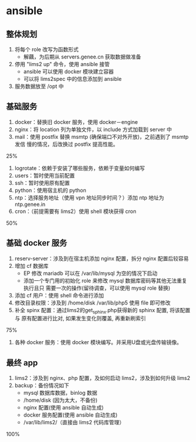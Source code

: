 * ansible
** 整体规划
   1. 将每个 role 改写为函数形式
      - 解藕，为后期从 servers.genee.cn 获取数据做准备
   2. 停用 "lims2 up" 命令，使用 ansible 接管
      - ansible 可以使用 docker 模块建立容器
      - 可以将 lims2spec 中的信息添加到 ansible
   3. 服务数据放至 /opt 中

** 基础服务

   1. docker：替换旧 docker 服务，使用 docker－engine
   2. nginx：将 location 列为单独文件，以 include 方式加载到 server 中
   3. mail：使用 postfix 替换 msmtp (确保端口不对外开放)，之前遇到了 msmtp 发信
      慢的情况，后改换过 postfix 提高性能。

   25%

   4. logrotate：依赖于安装了哪些服务，依赖于变量如何编写
   5. users：暂时使用当前配置
   6. ssh：暂时使用原有配置
   7. python：使用宿主机的 python
   8. ntp：选择服务地址（使用 vpn 地址同步时间？）添加 ntp 地址为 ntp.genee.in
   9. cron：（前提需要有 lims2）使用 shell 模块获得 cron

   50%

** 基础 docker 服务

   1. reserv-server：涉及到在宿主机添加 nginx 配置，拆分 nginx 配置后较容易
   2. 增加 cf 数据库
      - EP 修改 mariadb 可以在 /var/lib/mysql 为空的情况下启动
      - 添加一个专门用的初始化 role 来修改 mysql 数据库密码等其他无法重复执行且只
        需要一次的操作(留待调查，可以使用 mysql role 替换)
   3. 添加 cf 用户：使用 shell 命令进行添加
   4. 修改目录权限：涉及到 /home/disk /var/lib/php5 使用 file 即可修改
   5. 补全 spinx 配置：通过lims2的get_sphinx.php获得新的 sphinx 配置, 将该配置与
      原有配置进行比对, 如果发生变化则覆盖, 再重新刷索引

   75%

   6. 各种 docker 服务：使用 docker 模块编写。并采用U盘或光盘传输镜像。

** 最终 app
   1. lims2：涉及到 nginx、php 配置，及如何启动 lims2，涉及到如何升级 lims2
   2. backup：备份情况如下
      - mysql 数据库数据，binlog 数据
      - /home/disk (因为太大，不备份)
      - nginx 配置(使用 ansible 自动生成)
      - docker 服务配置(使用 ansible 自动生成)
      - /var/lib/lims2/（直接由 lims2 代码库管理）

   100%
